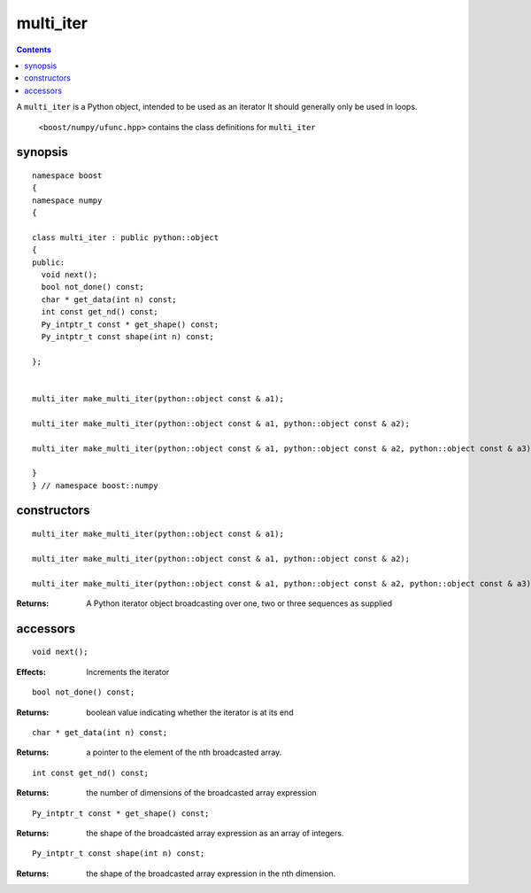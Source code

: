 multi_iter
==========

.. contents ::

A ``multi_iter`` is a Python object, intended to be used as an iterator  It should generally only be used in loops.

 ``<boost/numpy/ufunc.hpp>`` contains the class definitions for ``multi_iter``


synopsis
--------

::

	namespace boost 
	{
	namespace numpy 
	{

	class multi_iter : public python::object 
	{
	public:
	  void next();
	  bool not_done() const;
	  char * get_data(int n) const;
	  int const get_nd() const;
	  Py_intptr_t const * get_shape() const;
	  Py_intptr_t const shape(int n) const;
	    
	};


	multi_iter make_multi_iter(python::object const & a1);

	multi_iter make_multi_iter(python::object const & a1, python::object const & a2);

	multi_iter make_multi_iter(python::object const & a1, python::object const & a2, python::object const & a3);

	}
	} // namespace boost::numpy


constructors
------------

::

	multi_iter make_multi_iter(python::object const & a1);

	multi_iter make_multi_iter(python::object const & a1, python::object const & a2);

	multi_iter make_multi_iter(python::object const & a1, python::object const & a2, python::object const & a3);

:Returns: A Python iterator object broadcasting over one, two or three sequences as supplied

accessors
---------

::

	  void next();

:Effects: Increments the iterator

::

	  bool not_done() const;

:Returns: boolean value indicating whether the iterator is at its end

::

	char * get_data(int n) const;

:Returns: a pointer to the element of the nth broadcasted array.

::

	int const get_nd() const;

:Returns: the number of dimensions of the broadcasted array expression

::

	Py_intptr_t const * get_shape() const;

:Returns: the shape of the broadcasted array expression as an array of integers.

::

	Py_intptr_t const shape(int n) const;

:Returns: the shape of the broadcasted array expression in the nth dimension.
	    


